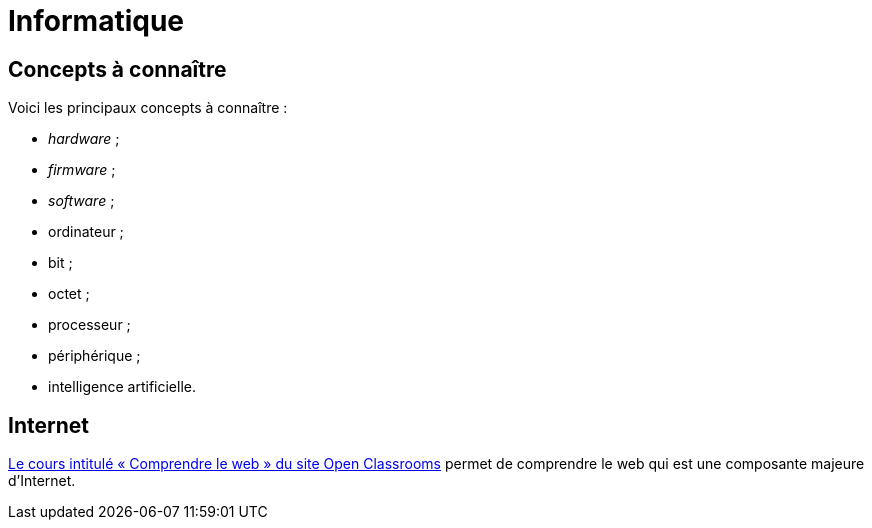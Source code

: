 = Informatique

== Concepts à connaître

Voici les principaux concepts à connaître :

* _hardware_ ;
* _firmware_ ;
* _software_ ;
* ordinateur ;
* bit ;
* octet ;
* processeur ;
* périphérique ;
* intelligence artificielle.

== Internet

https://openclassrooms.com/fr/courses/1946386-comprendre-le-web[Le cours intitulé « Comprendre le web » du site Open Classrooms] permet de comprendre le web qui est une composante majeure d'Internet.